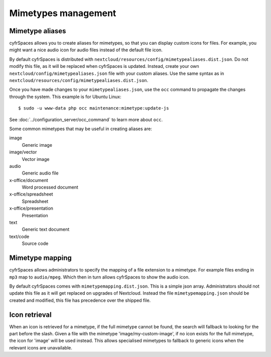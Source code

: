 ====================
Mimetypes management
====================

Mimetype aliases
----------------

cyfrSpaces allows you to create aliases for mimetypes, so that you can display 
custom icons for files. For example, you might want a nice audio icon for audio 
files instead of the default file icon.

By default cyfrSpaces is distributed with 
``nextcloud/resources/config/mimetypealiases.dist.json``.
Do not modify this file, as it will be replaced when cyfrSpaces is updated. 
Instead, create your own ``nextcloud/config/mimetypealiases.json`` 
file with your custom aliases. Use the same syntax as in 
``nextcloud/resources/config/mimetypealiases.dist.json``.

Once you have made changes to your ``mimetypealiases.json``, use the ``occ`` 
command to propagate the changes through the system. This example is for 
Ubuntu Linux::

  $ sudo -u www-data php occ maintenance:mimetype:update-js
  
See :doc:`../configuration_server/occ_command` to learn more about ``occ``.

Some common mimetypes that may be useful in creating aliases are:

image
  Generic image

image/vector
  Vector image

audio
  Generic audio file

x-office/document
  Word processed document

x-office/spreadsheet
  Spreadsheet

x-office/presentation
  Presentation

text
  Generic text document

text/code
  Source code

Mimetype mapping
----------------

cyfrSpaces allows administrators to specify the mapping of a file extension to a
mimetype. For example files ending in ``mp3`` map to ``audio/mpeg``. Which 
then in turn allows cyfrSpaces to show the audio icon.

By default cyfrSpaces comes with ``mimetypemapping.dist.json``. This is a
simple json array.
Administrators should not update this file as it will get replaced on upgrades
of Nextcloud. Instead the file ``mimetypemapping.json`` should be created and
modified, this file has precedence over the shipped file. 

Icon retrieval
--------------

When an icon is retrieved for a mimetype, if the full mimetype cannot be found,
the search will fallback to looking for the part before the slash. Given a file
with the mimetype 'image/my-custom-image', if no icon exists for the full
mimetype, the icon for 'image' will be used instead. This allows specialised
mimetypes to fallback to generic icons when the relevant icons are unavailable.
